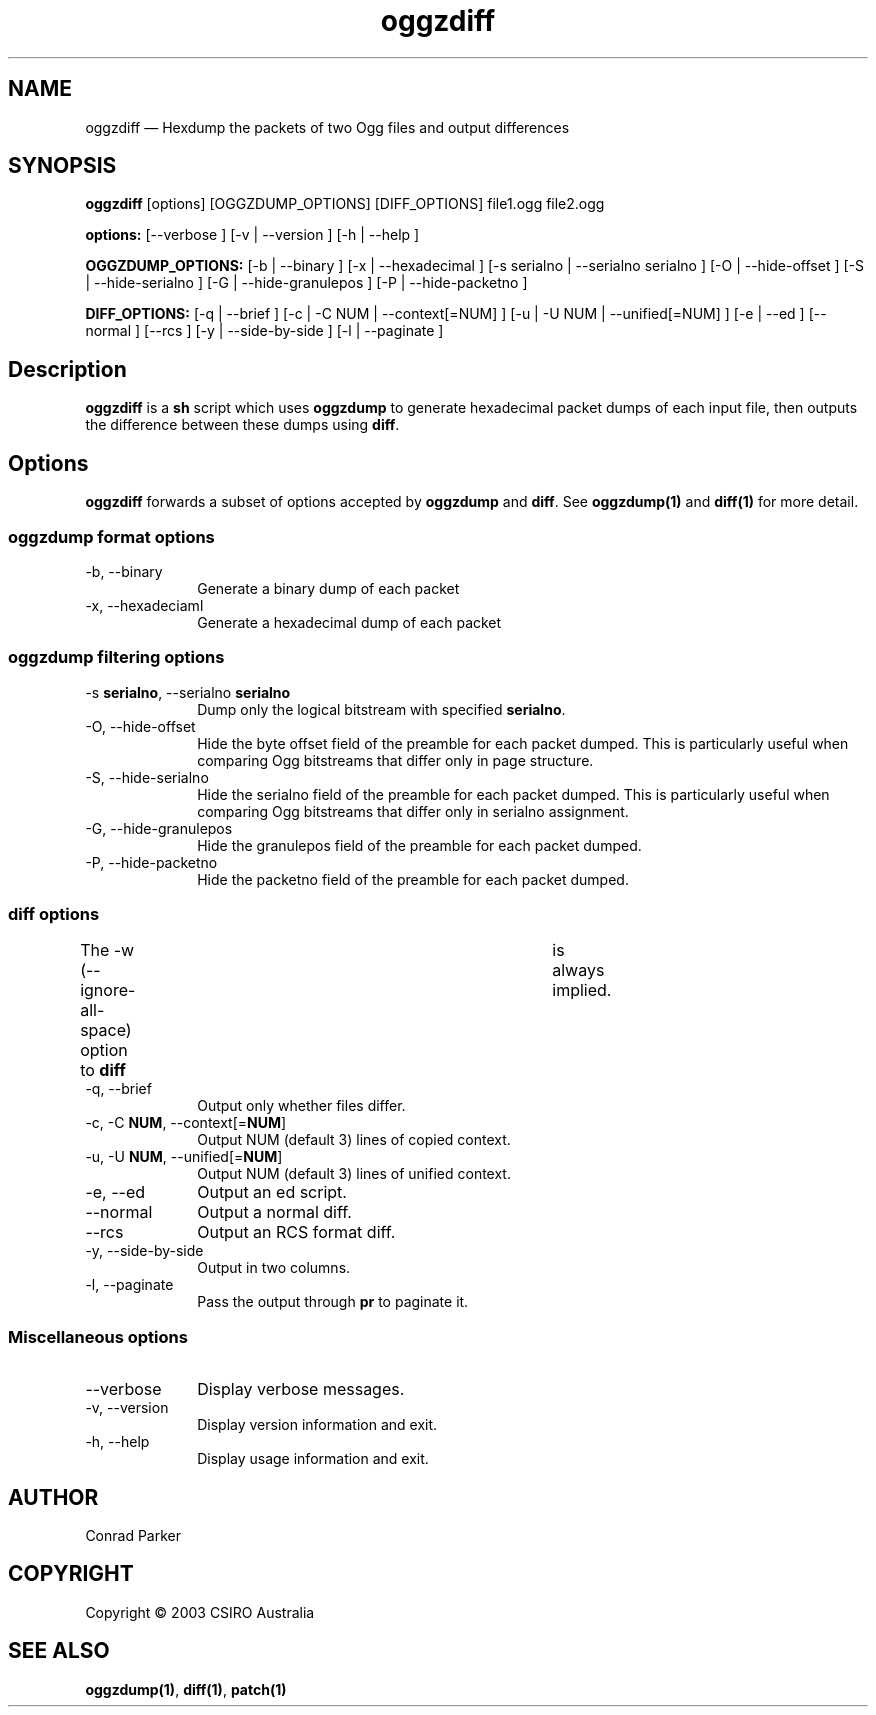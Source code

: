 ...\" $Header: /var/lib/cvsd/annodex/liboggz/doc/oggzdiff.1,v 1.1 2004/01/04 05:28:25 zen Exp $
...\"
...\"	transcript compatibility for postscript use.
...\"
...\"	synopsis:  .P! <file.ps>
...\"
.de P!
.fl
\!!1 setgray
.fl
\\&.\"
.fl
\!!0 setgray
.fl			\" force out current output buffer
\!!save /psv exch def currentpoint translate 0 0 moveto
\!!/showpage{}def
.fl			\" prolog
.sy sed -e 's/^/!/' \\$1\" bring in postscript file
\!!psv restore
.
.de pF
.ie     \\*(f1 .ds f1 \\n(.f
.el .ie \\*(f2 .ds f2 \\n(.f
.el .ie \\*(f3 .ds f3 \\n(.f
.el .ie \\*(f4 .ds f4 \\n(.f
.el .tm ? font overflow
.ft \\$1
..
.de fP
.ie     !\\*(f4 \{\
.	ft \\*(f4
.	ds f4\"
'	br \}
.el .ie !\\*(f3 \{\
.	ft \\*(f3
.	ds f3\"
'	br \}
.el .ie !\\*(f2 \{\
.	ft \\*(f2
.	ds f2\"
'	br \}
.el .ie !\\*(f1 \{\
.	ft \\*(f1
.	ds f1\"
'	br \}
.el .tm ? font underflow
..
.ds f1\"
.ds f2\"
.ds f3\"
.ds f4\"
'\" t 
.ta 8n 16n 24n 32n 40n 48n 56n 64n 72n  
.TH "oggzdiff" "1" 
.SH "NAME" 
oggzdiff \(em Hexdump the packets of two Ogg files and output differences 
 
.SH "SYNOPSIS" 
.PP 
\fBoggzdiff\fR [options]  [OGGZDUMP_OPTIONS]  [DIFF_OPTIONS] file1.ogg file2.ogg  
.PP 
\fB\fBoptions:\fR\fR [--verbose ]  [-v  | --version ]  [-h  | --help ]  
.PP 
\fB\fBOGGZDUMP_OPTIONS:\fR\fR [-b  | --binary ]  [-x  | --hexadecimal ]  [-s serialno  | --serialno serialno ]  [-O  | --hide-offset ]  [-S  | --hide-serialno ]  [-G  | --hide-granulepos ]  [-P  | --hide-packetno ]  
.PP 
\fB\fBDIFF_OPTIONS:\fR\fR [-q  | --brief ]  [-c  | -C NUM  | --context[=NUM] ]  [-u  | -U NUM  | --unified[=NUM] ]  [-e  | --ed ]  [--normal ]  [--rcs ]  [-y  | --side-by-side ]  [-l  | --paginate ]  
.SH "Description" 
.PP 
\fBoggzdiff\fR is a \fBsh\fR script which 
uses \fBoggzdump\fR to generate hexadecimal packet dumps 
of each input file, then outputs the difference between these dumps 
using \fBdiff\fR. 
 
.SH "Options" 
.PP 
\fBoggzdiff\fR forwards a subset of options 
accepted by \fBoggzdump\fR and \fBdiff\fR. 
See 
\fBoggzdump\fP\fB(1)\fP and 
\fBdiff\fP\fB(1)\fP for more detail. 
 
.SS "oggzdump format options" 
.IP "-b, --binary" 10 
Generate a binary dump of each packet 
 
.IP "-x, --hexadeciaml" 10 
Generate a hexadecimal dump of each packet 
 
.SS "oggzdump filtering options" 
.IP "-s \fBserialno\fR, --serialno \fBserialno\fR" 10 
Dump only the logical bitstream with specified 
\fBserialno\fR. 
 
.IP "-O, --hide-offset" 10 
Hide the byte offset field of the preamble for 
each packet dumped. This is particularly useful when comparing 
Ogg bitstreams that differ only in page structure. 
 
.IP "-S, --hide-serialno" 10 
Hide the serialno field of the preamble for 
each packet dumped. This is particularly useful when comparing 
Ogg bitstreams that differ only in serialno assignment. 
 
.IP "-G, --hide-granulepos" 10 
Hide the granulepos field of the preamble for 
each packet dumped. 
 
.IP "-P, --hide-packetno" 10 
Hide the packetno field of the preamble for 
each packet dumped. 
 
.SS "diff options" 
.PP 
The -w (--ignore-all-space) option to \fBdiff\fR 	is always implied. 
 
.IP "-q, --brief" 10 
Output only whether files differ. 
 
.IP "-c, -C \fBNUM\fR, --context[=\fBNUM\fR]" 10 
Output NUM (default 3) lines of copied context. 
 
.IP "-u, -U \fBNUM\fR, --unified[=\fBNUM\fR]" 10 
Output NUM (default 3) lines of unified context. 
 
.IP "-e, --ed" 10 
Output an ed script. 
 
.IP "--normal" 10 
Output a normal diff. 
 
.IP "--rcs" 10 
Output an RCS format diff. 
 
.IP "-y, --side-by-side" 10 
Output in two columns. 
 
.IP "-l, --paginate" 10 
Pass the output through \fBpr\fR to 
paginate it. 
 
.SS "Miscellaneous options" 
.IP "--verbose" 10 
Display verbose messages. 
.IP "-v, --version" 10 
Display version information and exit. 
.IP "-h, --help" 10 
Display usage information and exit. 
.SH "AUTHOR" 
.PP 
Conrad Parker       
.SH "COPYRIGHT" 
.PP 
Copyright \(co 2003 CSIRO Australia 
 
.SH "SEE ALSO" 
.PP 
\fBoggzdump\fP\fB(1)\fP, 
\fBdiff\fP\fB(1)\fP, 
\fBpatch\fP\fB(1)\fP      
...\" created by instant / docbook-to-man, Wed 19 Nov 2003, 12:25 
